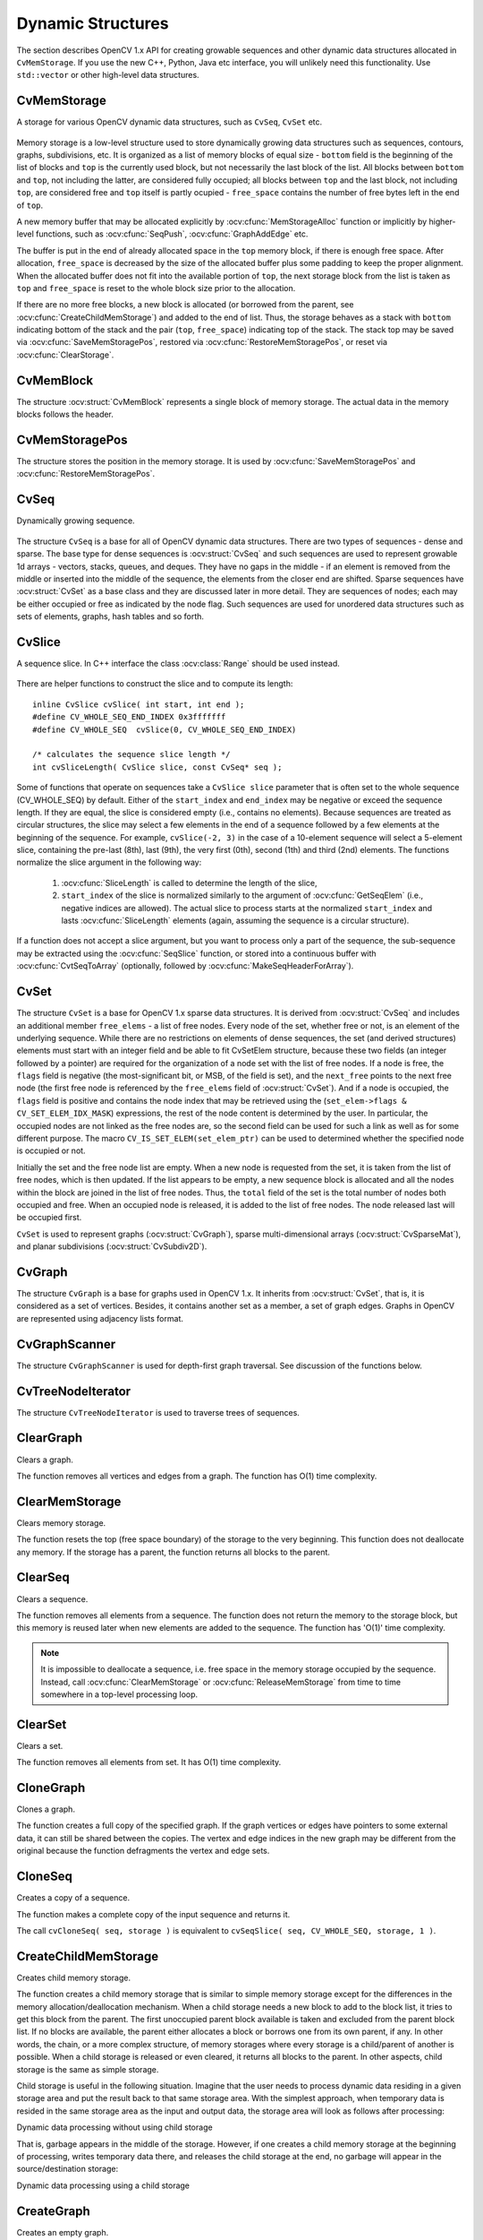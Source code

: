 Dynamic Structures
==================

.. highlight:: c

The section describes OpenCV 1.x API for creating growable sequences and other dynamic data structures allocated in ``CvMemStorage``. If you use the new C++, Python, Java etc interface, you will unlikely need this functionality. Use ``std::vector`` or other high-level data structures.

CvMemStorage
------------

.. ocv:struct:: CvMemStorage

A storage for various OpenCV dynamic data structures, such as ``CvSeq``, ``CvSet`` etc.

    .. ocv:member:: CvMemBlock* bottom
    
        the first memory block in the double-linked list of blocks
    
    .. ocv:member:: CvMemBlock* top
        
        the current partially allocated memory block in the list of blocks
    
    .. ocv:member:: CvMemStorage* parent
    
        the parent storage (if any) from which the new memory blocks are borrowed.
        
    .. ocv:member:: int free_space
    
        number of free bytes in the ``top`` block
        
    .. ocv:member:: int block_size
    
        the total size of the memory blocks

Memory storage is a low-level structure used to store dynamically growing data structures such as sequences, contours, graphs, subdivisions, etc. It is organized as a list of memory blocks of equal size - 
``bottom`` field is the beginning of the list of blocks and ``top`` is the currently used block, but not necessarily the last block of the list. All blocks between ``bottom`` and ``top``, not including the
latter, are considered fully occupied; all blocks between ``top`` and the last block, not including  ``top``, are considered free and ``top`` itself is partly ocupied - ``free_space`` contains the number of free bytes left in the end of ``top``.

A new memory buffer that may be allocated explicitly by :ocv:cfunc:`MemStorageAlloc` function or implicitly by higher-level functions, such as :ocv:cfunc:`SeqPush`,  :ocv:cfunc:`GraphAddEdge` etc. 

The buffer is put in the end of already allocated space in the ``top`` memory block, if there is enough free space. After allocation, ``free_space`` is decreased by the size of the allocated buffer plus some padding to keep the proper alignment. When the allocated buffer does not fit into the available portion of 
``top``, the next storage block from the list is taken as ``top`` and  ``free_space`` is reset to the whole block size prior to the allocation.

If there are no more free blocks, a new block is allocated (or borrowed from the parent, see :ocv:cfunc:`CreateChildMemStorage`) and added to the end of list. Thus, the storage behaves as a stack with ``bottom`` indicating bottom of the stack and the pair (``top``, ``free_space``)
indicating top of the stack. The stack top may be saved via :ocv:cfunc:`SaveMemStoragePos`, restored via 
:ocv:cfunc:`RestoreMemStoragePos`, or reset via :ocv:cfunc:`ClearStorage`.

CvMemBlock
----------

.. ocv:struct:: CvMemBlock

The structure :ocv:struct:`CvMemBlock` represents a single block of memory storage. The actual data in the memory blocks follows the header.

CvMemStoragePos
---------------

.. ocv:struct:: CvMemStoragePos

The structure stores the position in the memory storage. It is used by :ocv:cfunc:`SaveMemStoragePos` and  :ocv:cfunc:`RestoreMemStoragePos`.

CvSeq
-----

.. ocv:struct:: CvSeq

Dynamically growing sequence.

    .. ocv:member:: int flags
    
        sequence flags, including the sequence signature (CV_SEQ_MAGIC_VAL or CV_SET_MAGIC_VAL), type of the elements and some other information about the sequence.
        
    .. ocv:member:: int header_size
    
        size of the sequence header. It should be sizeof(CvSeq) at minimum. See :ocv:cfunc:`CreateSeq`.
        
    .. ocv:member:: CvSeq* h_prev
    .. ocv:member:: CvSeq* h_next
    .. ocv:member:: CvSeq* v_prev
    .. ocv:member:: CvSeq* v_next
    
        pointers to another sequences in a sequence tree. Sequence trees are used to store hierarchical contour structures, retrieved by :ocv:cfunc:`FindContours`

    .. ocv:member:: int total
    
        the number of sequence elements
        
    .. ocv:member:: int elem_size
    
        size of each sequence element in bytes
        
    .. ocv:member:: CvMemStorage* storage
    
        memory storage where the sequence resides. It can be a NULL pointer.
        
    .. ocv:member:: CvSeqBlock* first
    
        pointer to the first data block

The structure ``CvSeq`` is a base for all of OpenCV dynamic data structures.        
There are two types of sequences - dense and sparse. The base type for dense
sequences is  :ocv:struct:`CvSeq` and such sequences are used to represent
growable 1d arrays - vectors, stacks, queues, and deques. They have no gaps
in the middle - if an element is removed from the middle or inserted
into the middle of the sequence, the elements from the closer end are
shifted. Sparse sequences have  :ocv:struct:`CvSet` as a base class and they are
discussed later in more detail. They are sequences of nodes; each may be either occupied or free as indicated by the node flag. Such sequences are used for unordered data structures such as sets of elements, graphs, hash tables and so forth.


CvSlice
-------

.. ocv:struct:: CvSlice

A sequence slice. In C++ interface the class :ocv:class:`Range` should be used instead.

    .. ocv:member: int start_index
    
        inclusive start index of the sequence slice
        
    .. ocv:member: int end_index
    
        exclusive end index of the sequence slice

There are helper functions to construct the slice and to compute its length: ::
    
    inline CvSlice cvSlice( int start, int end );
    #define CV_WHOLE_SEQ_END_INDEX 0x3fffffff
    #define CV_WHOLE_SEQ  cvSlice(0, CV_WHOLE_SEQ_END_INDEX)
    
    /* calculates the sequence slice length */
    int cvSliceLength( CvSlice slice, const CvSeq* seq );

..

Some of functions that operate on sequences take a ``CvSlice slice`` parameter that is often set to the whole sequence (CV_WHOLE_SEQ) by default. Either of the ``start_index`` and  ``end_index`` may be negative or exceed the sequence length. If they are equal, the slice is considered empty (i.e., contains no elements). Because sequences are treated as circular structures, the slice may select a
few elements in the end of a sequence followed by a few elements at the beginning of the sequence. For example,  ``cvSlice(-2, 3)`` in the case of a 10-element sequence will select a 5-element slice, containing the pre-last (8th), last (9th), the very first (0th), second (1th) and third (2nd)
elements. The functions normalize the slice argument in the following way:

  #. :ocv:cfunc:`SliceLength` is called to determine the length of the slice,
  #. ``start_index`` of the slice is normalized similarly to the argument of :ocv:cfunc:`GetSeqElem` (i.e., negative indices are allowed). The actual slice to process starts at the normalized  ``start_index`` and lasts :ocv:cfunc:`SliceLength` elements (again, assuming the sequence is a circular structure).

If a function does not accept a slice argument, but you want to process only a part of the sequence, the sub-sequence may be extracted using the :ocv:cfunc:`SeqSlice` function, or stored into a continuous
buffer with :ocv:cfunc:`CvtSeqToArray` (optionally, followed by :ocv:cfunc:`MakeSeqHeaderForArray`).

CvSet
-----

.. ocv:struct:: CvSet

The structure ``CvSet`` is a base for OpenCV 1.x sparse data structures. It is derived from  :ocv:struct:`CvSeq` and includes an additional member ``free_elems`` - a list of free nodes. Every node of the set, whether free or not, is an element of the underlying sequence. While there are no restrictions on elements of dense sequences, the set (and derived structures) elements must start with an integer field and be able to fit CvSetElem structure, because these two fields (an integer followed by a pointer) are required for the organization of a node set with the list of free nodes. If a node is free, the ``flags``
field is negative (the most-significant bit, or MSB, of the field is set), and the ``next_free`` points to the next free node (the first free node is referenced by the ``free_elems`` field of :ocv:struct:`CvSet`). And if a node is occupied, the ``flags`` field is positive and contains the node index that may be retrieved using the (``set_elem->flags & CV_SET_ELEM_IDX_MASK``) expressions, the rest of the node content is determined by the user. In particular, the occupied nodes are not linked as the free nodes are, so the second field can be used for such a link as well as for some different purpose. The macro ``CV_IS_SET_ELEM(set_elem_ptr)`` can be used to determined whether the specified node is occupied or not.

Initially the set and the free node list are empty. When a new node is requested from the set, it is taken from the list of free nodes, which is then updated. If the list appears to be empty, a new sequence block is allocated and all the nodes within the block are joined in the list of free nodes. Thus, the ``total``
field of the set is the total number of nodes both occupied and free. When an occupied node is released, it is added to the list of free nodes. The node released last will be occupied first.

``CvSet`` is used to represent graphs (:ocv:struct:`CvGraph`), sparse multi-dimensional arrays (:ocv:struct:`CvSparseMat`), and planar subdivisions (:ocv:struct:`CvSubdiv2D`).


CvGraph
-------
.. ocv:struct:: CvGraph

The structure ``CvGraph`` is a base for graphs used in OpenCV 1.x. It inherits from 
:ocv:struct:`CvSet`, that is, it is considered as a set of vertices. Besides, it contains another set as a member, a set of graph edges. Graphs in OpenCV are represented using adjacency lists format.


CvGraphScanner
--------------

.. ocv:struct:: CvGraphScanner

The structure ``CvGraphScanner`` is used for depth-first graph traversal. See discussion of the functions below.


CvTreeNodeIterator
------------------

.. ocv:struct:: CvTreeNodeIterator

The structure ``CvTreeNodeIterator`` is used to traverse trees of sequences.

ClearGraph
----------
Clears a graph.

.. ocv:cfunction:: void cvClearGraph( CvGraph* graph )

    :param graph: Graph

The function removes all vertices and edges from a graph. The function has O(1) time complexity.

ClearMemStorage
---------------
Clears memory storage.

.. ocv:cfunction:: void cvClearMemStorage( CvMemStorage* storage )

    :param storage: Memory storage

The function resets the top (free space boundary) of the storage to the very beginning. This function does not deallocate any memory. If the storage has a parent, the function returns
all blocks to the parent.

ClearSeq
--------
Clears a sequence.

.. ocv:cfunction:: void cvClearSeq( CvSeq* seq )

    :param seq: Sequence

The function removes all elements from a sequence. The function does not return the memory to the storage block, but this memory is reused later when new elements are added to the sequence. The function has
'O(1)' time complexity.

.. note:: It is impossible to deallocate a sequence, i.e. free space in the memory storage occupied by the sequence. Instead, call :ocv:cfunc:`ClearMemStorage` or :ocv:cfunc:`ReleaseMemStorage` from time to time somewhere in a top-level processing loop.

ClearSet
--------
Clears a set.

.. ocv:cfunction:: void cvClearSet( CvSet* setHeader )

    :param setHeader: Cleared set

The function removes all elements from set. It has O(1) time complexity.

CloneGraph
----------
Clones a graph.

.. ocv:cfunction:: CvGraph* cvCloneGraph(  const CvGraph* graph, CvMemStorage* storage )

    :param graph: The graph to copy

    :param storage: Container for the copy

The function creates a full copy of the specified graph. If the
graph vertices or edges have pointers to some external data, it can still be
shared between the copies. The vertex and edge indices in the new graph
may be different from the original because the function defragments
the vertex and edge sets.

CloneSeq
--------
Creates a copy of a sequence.

.. ocv:cfunction:: CvSeq* cvCloneSeq(  const CvSeq* seq, CvMemStorage* storage=NULL )
.. ocv:pyoldfunction:: cv.CloneSeq(seq, storage)-> None

    :param seq: Sequence

    :param storage: The destination storage block to hold the new sequence header and the copied data, if any. If it is NULL, the function uses the storage block containing the input sequence.

The function makes a complete copy of the input sequence and returns it.

The call ``cvCloneSeq( seq, storage )`` is equivalent to ``cvSeqSlice( seq, CV_WHOLE_SEQ, storage, 1 )``.


CreateChildMemStorage
---------------------
Creates child memory storage.

.. ocv:cfunction:: CvMemStorage* cvCreateChildMemStorage(CvMemStorage* parent)

    :param parent: Parent memory storage

The function creates a child memory
storage that is similar to simple memory storage except for the
differences in the memory allocation/deallocation mechanism. When a
child storage needs a new block to add to the block list, it tries
to get this block from the parent. The first unoccupied parent block
available is taken and excluded from the parent block list. If no blocks
are available, the parent either allocates a block or borrows one from
its own parent, if any. In other words, the chain, or a more complex
structure, of memory storages where every storage is a child/parent of
another is possible. When a child storage is released or even cleared,
it returns all blocks to the parent. In other aspects, child storage
is the same as simple storage.

Child storage is useful in the following situation. Imagine
that the user needs to process dynamic data residing in a given storage area and
put the result back to that same storage area. With the simplest approach,
when temporary data is resided in the same storage area as the input and
output data, the storage area will look as follows after processing:

Dynamic data processing without using child storage

.. image:: pics/memstorage1.png

That is, garbage appears in the middle of the storage. However, if
one creates a child memory storage at the beginning of processing,
writes temporary data there, and releases the child storage at the end,
no garbage will appear in the source/destination storage:

Dynamic data processing using a child storage

.. image:: pics/memstorage2.png

CreateGraph
-----------
Creates an empty graph.

.. ocv:cfunction:: CvGraph* cvCreateGraph(  int graph_flags, int header_size, int vtx_size, int edge_size, CvMemStorage* storage )


    :param graph_flags: Type of the created graph. Usually, it is either  ``CV_SEQ_KIND_GRAPH``  for generic unoriented graphs and ``CV_SEQ_KIND_GRAPH | CV_GRAPH_FLAG_ORIENTED``  for generic oriented graphs.

    :param header_size: Graph header size; may not be less than  ``sizeof(CvGraph)``

    :param vtx_size: Graph vertex size; the custom vertex structure must start with  :ocv:struct:`CvGraphVtx`  (use  ``CV_GRAPH_VERTEX_FIELDS()`` )

    :param edge_size: Graph edge size; the custom edge structure must start with  :ocv:struct:`CvGraphEdge`  (use  ``CV_GRAPH_EDGE_FIELDS()`` )

    :param storage: The graph container

The function creates an empty graph and returns a pointer to it.

CreateGraphScanner
------------------
Creates structure for depth-first graph traversal.

.. ocv:cfunction:: CvGraphScanner*  cvCreateGraphScanner(  CvGraph* graph, CvGraphVtx* vtx=NULL, int mask=CV_GRAPH_ALL_ITEMS )
    

    :param graph: Graph

    :param vtx: Initial vertex to start from. If NULL, the traversal starts from the first vertex (a vertex with the minimal index in the sequence of vertices).

    :param mask: Event mask indicating which events are of interest to the user (where  :ocv:cfunc:`NextGraphItem`  function returns control to the user) It can be  ``CV_GRAPH_ALL_ITEMS``  (all events are of interest) or a combination of the following flags:

            * **CV_GRAPH_VERTEX** stop at the graph vertices visited for the first time 
            
            * **CV_GRAPH_TREE_EDGE** stop at tree edges ( ``tree edge``  is the edge connecting the last visited vertex and the vertex to be visited next) 
            
            * **CV_GRAPH_BACK_EDGE** stop at back edges ( ``back edge``  is an edge connecting the last visited vertex with some of its ancestors in the search tree) 
            
            * **CV_GRAPH_FORWARD_EDGE** stop at forward edges ( ``forward edge``  is an edge conecting the last visited vertex with some of its descendants in the search tree. The forward edges are only possible during oriented graph traversal) 
            
            * **CV_GRAPH_CROSS_EDGE** stop at cross edges ( ``cross edge``  is an edge connecting different search trees or branches of the same tree. The  ``cross edges``  are only possible during oriented graph traversal) 
            
            * **CV_GRAPH_ANY_EDGE** stop at any edge ( ``tree, back, forward`` , and  ``cross edges`` ) 
            
            * **CV_GRAPH_NEW_TREE** stop in the beginning of every new search tree. When the traversal procedure visits all vertices and edges reachable from the initial vertex (the visited vertices together with tree edges make up a tree), it searches for some unvisited vertex in the graph and resumes the traversal process from that vertex. Before starting a new tree (including the very first tree when  ``cvNextGraphItem``  is called for the first time) it generates a  ``CV_GRAPH_NEW_TREE``  event. For unoriented graphs, each search tree corresponds to a connected component of the graph. 
            
            * **CV_GRAPH_BACKTRACKING** stop at every already visited vertex during backtracking - returning to already visited vertexes of the traversal tree.

The function creates a structure for depth-first graph traversal/search. The initialized structure is used in the 
:ocv:cfunc:`NextGraphItem`
function - the incremental traversal procedure.

CreateMemStorage
----------------
Creates memory storage.

.. ocv:cfunction:: CvMemStorage* cvCreateMemStorage( int blockSize=0 )
.. ocv:pyoldfunction:: cv.CreateMemStorage(blockSize=0) -> memstorage
    

    :param blockSize: Size of the storage blocks in bytes. If it is 0, the block size is set to a default value - currently it is  about 64K.

The function creates an empty memory storage. See 
:ocv:struct:`CvMemStorage`
description.

CreateSeq
---------
Creates a sequence.

.. ocv:cfunction:: CvSeq* cvCreateSeq(  int seqFlags, int headerSize, int elemSize, CvMemStorage* storage)
    

    :param seqFlags: Flags of the created sequence. If the sequence is not passed to any function working with a specific type of sequences, the sequence value may be set to 0, otherwise the appropriate type must be selected from the list of predefined sequence types.

    :param headerSize: Size of the sequence header; must be greater than or equal to  ``sizeof(CvSeq)`` . If a specific type or its extension is indicated, this type must fit the base type header.

    :param elemSize: Size of the sequence elements in bytes. The size must be consistent with the sequence type. For example, for a sequence of points to be created, the element type    ``CV_SEQ_ELTYPE_POINT``  should be specified and the parameter  ``elemSize``  must be equal to  ``sizeof(CvPoint)`` .

    :param storage: Sequence location

The function creates a sequence and returns
the pointer to it. The function allocates the sequence header in
the storage block as one continuous chunk and sets the structure
fields 
``flags``
, 
``elemSize``
, 
``headerSize``
, and
``storage``
to passed values, sets 
``delta_elems``
to the
default value (that may be reassigned using the 
:ocv:cfunc:`SetSeqBlockSize`
function), and clears other header fields, including the space following
the first 
``sizeof(CvSeq)``
bytes.

CreateSet
---------
Creates an empty set.

.. ocv:cfunction:: CvSet* cvCreateSet(  int set_flags, int header_size, int elem_size, CvMemStorage* storage )

    :param set_flags: Type of the created set

    :param header_size: Set header size; may not be less than  ``sizeof(CvSet)``

    :param elem_size: Set element size; may not be less than  :ocv:struct:`CvSetElem`

    :param storage: Container for the set

The function creates an empty set with a specified header size and element size, and returns the pointer to the set. This function is just a thin layer on top of 
:ocv:cfunc:`CreateSeq`.

CvtSeqToArray
-------------
Copies a sequence to one continuous block of memory.

.. ocv:cfunction:: void* cvCvtSeqToArray(  const CvSeq* seq, void* elements, CvSlice slice=CV_WHOLE_SEQ )

    :param seq: Sequence

    :param elements: Pointer to the destination array that must be large enough. It should be a pointer to data, not a matrix header.

    :param slice: The sequence portion to copy to the array

The function copies the entire sequence or subsequence to the specified buffer and returns the pointer to the buffer.

EndWriteSeq
-----------
Finishes the process of writing a sequence.

.. ocv:cfunction:: CvSeq* cvEndWriteSeq( CvSeqWriter* writer )

    :param writer: Writer state

The function finishes the writing process and
returns the pointer to the written sequence. The function also truncates
the last incomplete sequence block to return the remaining part of the
block to memory storage. After that, the sequence can be read and
modified safely. See 
:ocv:cfunc:`StartWriteSeq`
and 
:ocv:cfunc:`StartAppendToSeq`

FindGraphEdge
-------------
Finds an edge in a graph.

.. ocv:cfunction:: CvGraphEdge* cvFindGraphEdge( const CvGraph* graph, int start_idx, int end_idx )

::

    #define cvGraphFindEdge cvFindGraphEdge

..

    :param graph: Graph

    :param start_idx: Index of the starting vertex of the edge

    :param end_idx: Index of the ending vertex of the edge. For an unoriented graph, the order of the vertex parameters does not matter.

The function finds the graph edge connecting two specified vertices and returns a pointer to it or NULL if the edge does not exist.

FindGraphEdgeByPtr
------------------
Finds an edge in a graph by using its pointer.

.. ocv:cfunction:: CvGraphEdge* cvFindGraphEdgeByPtr(  const CvGraph* graph, const CvGraphVtx* startVtx, const CvGraphVtx* endVtx )

::

    #define cvGraphFindEdgeByPtr cvFindGraphEdgeByPtr

..

    :param graph: Graph

    :param startVtx: Pointer to the starting vertex of the edge

    :param endVtx: Pointer to the ending vertex of the edge. For an unoriented graph, the order of the vertex parameters does not matter.

The function finds the graph edge connecting two specified vertices and returns pointer to it or NULL if the edge does not exists.

FlushSeqWriter
--------------
Updates sequence headers from the writer.

.. ocv:cfunction:: void cvFlushSeqWriter( CvSeqWriter* writer )

    :param writer: Writer state

The function is intended to enable the user to
read sequence elements, whenever required, during the writing process,
e.g., in order to check specific conditions. The function updates the
sequence headers to make reading from the sequence possible. The writer
is not closed, however, so that the writing process can be continued at
any time. If an algorithm requires frequent flushes, consider using
:ocv:cfunc:`SeqPush`
instead.

GetGraphVtx
-----------
Finds a graph vertex by using its index.

.. ocv:cfunction:: CvGraphVtx* cvGetGraphVtx(  CvGraph* graph, int vtx_idx )

    :param graph: Graph

    :param vtx_idx: Index of the vertex

The function finds the graph vertex by using its index and returns the pointer to it or NULL if the vertex does not belong to the graph.

GetSeqElem
----------
Returns a pointer to a sequence element according to its index.

.. ocv:cfunction:: char* cvGetSeqElem( const CvSeq* seq, int index )

::

    #define CV_GET_SEQ_ELEM( TYPE, seq, index )  (TYPE*)cvGetSeqElem( (CvSeq*)(seq), (index) )

..

    :param seq: Sequence

    :param index: Index of element

The function finds the element with the given
index in the sequence and returns the pointer to it. If the element
is not found, the function returns 0. The function supports negative
indices, where -1 stands for the last sequence element, -2 stands for
the one before last, etc. If the sequence is most likely to consist of
a single sequence block or the desired element is likely to be located
in the first block, then the macro
``CV_GET_SEQ_ELEM( elemType, seq, index )``
should be used, where the parameter 
``elemType``
is the
type of sequence elements ( 
:ocv:struct:`CvPoint`
for example), the parameter
``seq``
is a sequence, and the parameter 
``index``
is the index
of the desired element. The macro checks first whether the desired element
belongs to the first block of the sequence and returns it if it does;
otherwise the macro calls the main function 
``GetSeqElem``
. Negative
indices always cause the 
:ocv:cfunc:`GetSeqElem`
call. The function has O(1)
time complexity assuming that the number of blocks is much smaller than the
number of elements.

GetSeqReaderPos
---------------
Returns the current reader position.

.. ocv:cfunction:: int cvGetSeqReaderPos( CvSeqReader* reader )

    :param reader: Reader state

The function returns the current reader position (within 0 ... 
``reader->seq->total``
- 1).

GetSetElem
----------
Finds a set element by its index.

.. ocv:cfunction:: CvSetElem* cvGetSetElem(  const CvSet* setHeader, int index )

    :param setHeader: Set

    :param index: Index of the set element within a sequence

The function finds a set element by its index. The function returns the pointer to it or 0 if the index is invalid or the corresponding node is free. The function supports negative indices as it uses 
:ocv:cfunc:`GetSeqElem`
to locate the node.

GraphAddEdge
------------
Adds an edge to a graph.

.. ocv:cfunction:: int cvGraphAddEdge(  CvGraph* graph, int start_idx, int end_idx, const CvGraphEdge* edge=NULL, CvGraphEdge** inserted_edge=NULL )

    :param graph: Graph

    :param start_idx: Index of the starting vertex of the edge

    :param end_idx: Index of the ending vertex of the edge. For an unoriented graph, the order of the vertex parameters does not matter.

    :param edge: Optional input parameter, initialization data for the edge

    :param inserted_edge: Optional output parameter to contain the address of the inserted edge

The function connects two specified vertices. The function returns 1 if the edge has been added successfully, 0 if the edge connecting the two vertices exists already and -1 if either of the vertices was not found, the starting and the ending vertex are the same, or there is some other critical situation. In the latter case (i.e., when the result is negative), the function also reports an error by default.

GraphAddEdgeByPtr
-----------------
Adds an edge to a graph by using its pointer.

.. ocv:cfunction:: int cvGraphAddEdgeByPtr(  CvGraph* graph, CvGraphVtx* start_vtx, CvGraphVtx* end_vtx, const CvGraphEdge* edge=NULL, CvGraphEdge** inserted_edge=NULL )

    :param graph: Graph

    :param start_vtx: Pointer to the starting vertex of the edge

    :param end_vtx: Pointer to the ending vertex of the edge. For an unoriented graph, the order of the vertex parameters does not matter.

    :param edge: Optional input parameter, initialization data for the edge

    :param inserted_edge: Optional output parameter to contain the address of the inserted edge within the edge set

The function connects two specified vertices. The
function returns 1 if the edge has been added successfully, 0 if the
edge connecting the two vertices exists already, and -1 if either of the
vertices was not found, the starting and the ending vertex are the same
or there is some other critical situation. In the latter case (i.e., when
the result is negative), the function also reports an error by default.

GraphAddVtx
-----------
Adds a vertex to a graph.

.. ocv:cfunction:: int cvGraphAddVtx(  CvGraph* graph, const CvGraphVtx* vtx=NULL, CvGraphVtx** inserted_vtx=NULL )

    :param graph: Graph

    :param vtx: Optional input argument used to initialize the added vertex (only user-defined fields beyond  ``sizeof(CvGraphVtx)``  are copied)

    :param inserted_vertex: Optional output argument. If not  ``NULL`` , the address of the new vertex is written here.

The function adds a vertex to the graph and returns the vertex index.

GraphEdgeIdx
------------
Returns the index of a graph edge.

.. ocv:cfunction:: int cvGraphEdgeIdx(  CvGraph* graph, CvGraphEdge* edge )

    :param graph: Graph

    :param edge: Pointer to the graph edge

The function returns the index of a graph edge.

GraphRemoveEdge
---------------
Removes an edge from a graph.

.. ocv:cfunction:: void cvGraphRemoveEdge(  CvGraph* graph, int start_idx, int end_idx )

    :param graph: Graph

    :param start_idx: Index of the starting vertex of the edge

    :param end_idx: Index of the ending vertex of the edge. For an unoriented graph, the order of the vertex parameters does not matter.

The function removes the edge connecting two specified vertices. If the vertices are not connected [in that order], the function does nothing.

GraphRemoveEdgeByPtr
--------------------
Removes an edge from a graph by using its pointer.

.. ocv:cfunction:: void cvGraphRemoveEdgeByPtr(  CvGraph* graph, CvGraphVtx* start_vtx, CvGraphVtx* end_vtx )

    :param graph: Graph

    :param start_vtx: Pointer to the starting vertex of the edge

    :param end_vtx: Pointer to the ending vertex of the edge. For an unoriented graph, the order of the vertex parameters does not matter.

The function removes the edge connecting two specified vertices. If the vertices are not connected [in that order], the function does nothing.

GraphRemoveVtx
--------------
Removes a vertex from a graph.

.. ocv:cfunction:: int cvGraphRemoveVtx(  CvGraph* graph, int index )

    :param graph: Graph

    :param vtx_idx: Index of the removed vertex

The function removes a vertex from a graph
together with all the edges incident to it. The function reports an error
if the input vertex does not belong to the graph. The return value is the
number of edges deleted, or -1 if the vertex does not belong to the graph.

GraphRemoveVtxByPtr
-------------------
Removes a vertex from a graph by using its pointer.

.. ocv:cfunction:: int cvGraphRemoveVtxByPtr(  CvGraph* graph, CvGraphVtx* vtx )

    :param graph: Graph

    :param vtx: Pointer to the removed vertex

The function removes a vertex from the graph by using its pointer together with all the edges incident to it. The function reports an error if the vertex does not belong to the graph. The return value is the number of edges deleted, or -1 if the vertex does not belong to the graph.

GraphVtxDegree
--------------
Counts the number of edges indicent to the vertex.

.. ocv:cfunction:: int cvGraphVtxDegree( const CvGraph* graph, int vtxIdx )

    :param graph: Graph

    :param vtxIdx: Index of the graph vertex

The function returns the number of edges incident to the specified vertex, both incoming and outgoing. To count the edges, the following code is used:

::

    CvGraphEdge* edge = vertex->first; int count = 0;
    while( edge )
    {
        edge = CV_NEXT_GRAPH_EDGE( edge, vertex );
        count++;
    }

..

The macro 
``CV_NEXT_GRAPH_EDGE( edge, vertex )``
returns the edge incident to 
``vertex``
that follows after 
``edge``
.

GraphVtxDegreeByPtr
-------------------
Finds an edge in a graph.

.. ocv:cfunction:: int cvGraphVtxDegreeByPtr(  const CvGraph* graph, const CvGraphVtx* vtx )

    :param graph: Graph

    :param vtx: Pointer to the graph vertex

The function returns the number of edges incident to the specified vertex, both incoming and outcoming.

GraphVtxIdx
-----------
Returns the index of a graph vertex.

.. ocv:cfunction:: int cvGraphVtxIdx(  CvGraph* graph, CvGraphVtx* vtx )

    :param graph: Graph

    :param vtx: Pointer to the graph vertex

The function returns the index of a graph vertex.

InitTreeNodeIterator
--------------------
Initializes the tree node iterator.

.. ocv:cfunction:: void cvInitTreeNodeIterator(  CvTreeNodeIterator* tree_iterator, const void* first, int max_level )

    :param tree_iterator: Tree iterator initialized by the function

    :param first: The initial node to start traversing from

    :param max_level: The maximal level of the tree ( ``first``  node assumed to be at the first level) to traverse up to. For example, 1 means that only nodes at the same level as  ``first``  should be visited, 2 means that the nodes on the same level as  ``first``  and their direct children should be visited, and so forth.

The function initializes the tree iterator. The tree is traversed in depth-first order.

InsertNodeIntoTree
------------------
Adds a new node to a tree.

.. ocv:cfunction:: void cvInsertNodeIntoTree(  void* node, void* parent, void* frame )

    :param node: The inserted node

    :param parent: The parent node that is already in the tree

    :param frame: The top level node. If  ``parent``  and  ``frame``  are the same, the  ``v_prev``  field of  ``node``  is set to NULL rather than  ``parent`` .

The function adds another node into tree. The function does not allocate any memory, it can only modify links of the tree nodes.

MakeSeqHeaderForArray
---------------------
Constructs a sequence header for an array.

.. ocv:cfunction:: CvSeq* cvMakeSeqHeaderForArray(  int seq_type, int header_size, int elem_size, void* elements, int total, CvSeq* seq, CvSeqBlock* block )

    :param seq_type: Type of the created sequence

    :param header_size: Size of the header of the sequence. Parameter sequence must point to the structure of that size or greater

    :param elem_size: Size of the sequence elements

    :param elements: Elements that will form a sequence

    :param total: Total number of elements in the sequence. The number of array elements must be equal to the value of this parameter.

    :param seq: Pointer to the local variable that is used as the sequence header

    :param block: Pointer to the local variable that is the header of the single sequence block

The function initializes a sequence
header for an array. The sequence header as well as the sequence block are
allocated by the user (for example, on stack). No data is copied by the
function. The resultant sequence will consists of a single block and
have NULL storage pointer; thus, it is possible to read its elements,
but the attempts to add elements to the sequence will raise an error in
most cases.

MemStorageAlloc
---------------
Allocates a memory buffer in a storage block.

.. ocv:cfunction:: void* cvMemStorageAlloc(  CvMemStorage* storage, size_t size )

    :param storage: Memory storage

    :param size: Buffer size

The function allocates a memory buffer in
a storage block. The buffer size must not exceed the storage block size,
otherwise a runtime error is raised. The buffer address is aligned by
``CV_STRUCT_ALIGN=sizeof(double)``
(for the moment) bytes.

MemStorageAllocString
---------------------
Allocates a text string in a storage block.

.. ocv:cfunction:: CvString cvMemStorageAllocString(CvMemStorage* storage, const char* ptr, int len=-1)

::

    typedef struct CvString
    {
        int len;
        char* ptr;
    }
    CvString;

..

    :param storage: Memory storage

    :param ptr: The string

    :param len: Length of the string (not counting the ending  ``NUL`` ) . If the parameter is negative, the function computes the length.

The function creates copy of the string
in memory storage. It returns the structure that contains user-passed
or computed length of the string and pointer to the copied string.

NextGraphItem
-------------
Executes one or more steps of the graph traversal procedure.

.. ocv:cfunction:: int cvNextGraphItem( CvGraphScanner* scanner )

    :param scanner: Graph traversal state. It is updated by this function.

The function traverses through the graph
until an event of interest to the user (that is, an event, specified
in the 
``mask``
in the 
:ocv:cfunc:`CreateGraphScanner`
call) is met or the
traversal is completed. In the first case, it returns one of the events
listed in the description of the 
``mask``
parameter above and with
the next call it resumes the traversal. In the latter case, it returns
``CV_GRAPH_OVER``
(-1). When the event is 
``CV_GRAPH_VERTEX``
,
``CV_GRAPH_BACKTRACKING``
, or 
``CV_GRAPH_NEW_TREE``
,
the currently observed vertex is stored in 
``scanner-:math:`>`vtx``
. And if the
event is edge-related, the edge itself is stored at 
``scanner-:math:`>`edge``
,
the previously visited vertex - at 
``scanner-:math:`>`vtx``
and the other ending
vertex of the edge - at 
``scanner-:math:`>`dst``
.

NextTreeNode
------------
Returns the currently observed node and moves the iterator toward the next node.

.. ocv:cfunction:: void* cvNextTreeNode( CvTreeNodeIterator* tree_iterator )

    :param tree_iterator: Tree iterator initialized by the function

The function returns the currently observed node and then updates the
iterator - moving it toward the next node. In other words, the function
behavior is similar to the 
``*p++``
expression on a typical C
pointer or C++ collection iterator. The function returns NULL if there
are no more nodes.

PrevTreeNode
------------
Returns the currently observed node and moves the iterator toward the previous node.

.. ocv:cfunction:: void* cvPrevTreeNode( CvTreeNodeIterator* tree_iterator )

    :param tree_iterator: Tree iterator initialized by the function

The function returns the currently observed node and then updates
the iterator - moving it toward the previous node. In other words,
the function behavior is similar to the 
``*p--``
expression on a
typical C pointer or C++ collection iterator. The function returns NULL
if there are no more nodes.

ReleaseGraphScanner
-------------------
Completes the graph traversal procedure.

.. ocv:cfunction:: void cvReleaseGraphScanner( CvGraphScanner** scanner )

    :param scanner: Double pointer to graph traverser

The function completes the graph traversal procedure and releases the traverser state.

ReleaseMemStorage
-----------------
Releases memory storage.

.. ocv:cfunction:: void cvReleaseMemStorage( CvMemStorage** storage )

    :param storage: Pointer to the released storage

The function deallocates all storage memory
blocks or returns them to the parent, if any. Then it deallocates the
storage header and clears the pointer to the storage. All child storage 
associated with a given parent storage block must be released before the 
parent storage block is released.

RestoreMemStoragePos
--------------------
Restores memory storage position.

.. ocv:cfunction:: void cvRestoreMemStoragePos( CvMemStorage* storage, CvMemStoragePos* pos)

    :param storage: Memory storage

    :param pos: New storage top position

The function restores the position of the storage top from the parameter 
``pos``
. This function and the function 
``cvClearMemStorage``
are the only methods to release memory occupied in memory blocks. Note again that there is no way to free memory in the middle of an occupied portion of a storage block.

SaveMemStoragePos
-----------------
Saves memory storage position.

.. ocv:cfunction:: void cvSaveMemStoragePos( const CvMemStorage* storage, CvMemStoragePos* pos)

    :param storage: Memory storage

    :param pos: The output position of the storage top

The function saves the current position
of the storage top to the parameter 
``pos``
. The function
``cvRestoreMemStoragePos``
can further retrieve this position.

SeqElemIdx
----------
Returns the index of a specific sequence element.

.. ocv:cfunction:: int cvSeqElemIdx(  const CvSeq* seq, const void* element, CvSeqBlock** block=NULL )

    :param seq: Sequence

    :param element: Pointer to the element within the sequence

    :param block: Optional argument. If the pointer is not  ``NULL`` , the address of the sequence block that contains the element is stored in this location.

The function returns the index of a sequence element or a negative number if the element is not found.

SeqInsert
---------
Inserts an element in the middle of a sequence.

.. ocv:cfunction:: char* cvSeqInsert(  CvSeq* seq, int beforeIndex, void* element=NULL )

    :param seq: Sequence

    :param beforeIndex: Index before which the element is inserted. Inserting before 0 (the minimal allowed value of the parameter) is equal to  :ocv:cfunc:`SeqPushFront`  and inserting before  ``seq->total``  (the maximal allowed value of the parameter) is equal to  :ocv:cfunc:`SeqPush` .

    :param element: Inserted element

The function shifts the sequence elements from the inserted position to the nearest end of the sequence and copies the 
``element``
content there if the pointer is not NULL. The function returns a pointer to the inserted element.

SeqInsertSlice
--------------
Inserts an array in the middle of a sequence.

.. ocv:cfunction:: void cvSeqInsertSlice(  CvSeq* seq, int beforeIndex, const CvArr* fromArr )

    :param seq: Sequence 
    
    :param beforeIndex: Index before which the array is inserted
    
    :param fromArr: The array to take elements from

The function inserts all 
``fromArr``
array elements at the specified position of the sequence. The array
``fromArr``
can be a matrix or another sequence.

SeqInvert
---------
Reverses the order of sequence elements.

.. ocv:cfunction:: void cvSeqInvert( CvSeq* seq )
    
    :param seq: Sequence 
    
The function reverses the sequence in-place - the first element becomes the last one, the last element becomes the first one and so forth.

SeqPop
------
Removes an element from the end of a sequence.

.. ocv:cfunction:: void cvSeqPop(  CvSeq* seq, void* element=NULL )
    
    :param seq: Sequence 
    
    :param element: Optional parameter . If the pointer is not zero, the function copies the removed element to this location. 
    
The function removes an element from a sequence. The function reports an error if the sequence is already empty. The function has O(1) complexity.

SeqPopFront
-----------
Removes an element from the beginning of a sequence.

.. ocv:cfunction:: void cvSeqPopFront(   CvSeq* seq, void* element=NULL )

    :param seq: Sequence

    :param element: Optional parameter. If the pointer is not zero, the function copies the removed element to this location.

The function removes an element from the beginning of a sequence. The function reports an error if the sequence is already empty. The function has O(1) complexity.

SeqPopMulti
-----------
Removes several elements from either end of a sequence.

.. ocv:cfunction:: void cvSeqPopMulti(  CvSeq* seq, void* elements, int count, int in_front=0 )

    :param seq: Sequence

    :param elements: Removed elements

    :param count: Number of elements to pop

    :param in_front: The flags specifying which end of the modified sequence. 
         
            * **CV_BACK** the elements are added to the end of the sequence 
            
            * **CV_FRONT** the elements are added to the beginning of the sequence

The function removes several elements from either end of the sequence. If the number of the elements to be removed exceeds the total number of elements in the sequence, the function removes as many elements as possible.

SeqPush
-------
Adds an element to the end of a sequence.

.. ocv:cfunction:: char* cvSeqPush(  CvSeq* seq, void* element=NULL )

    :param seq: Sequence

    :param element: Added element

The function adds an element to the end of a sequence and returns a pointer to the allocated element. If the input 
``element``
is NULL, the function simply allocates a space for one more element.

The following code demonstrates how to create a new sequence using this function:

::

    CvMemStorage* storage = cvCreateMemStorage(0);
    CvSeq* seq = cvCreateSeq( CV_32SC1, /* sequence of integer elements */
                              sizeof(CvSeq), /* header size - no extra fields */
                              sizeof(int), /* element size */
                              storage /* the container storage */ );
    int i;
    for( i = 0; i < 100; i++ )
    {
        int* added = (int*)cvSeqPush( seq, &i );
        printf( "
    }
    
    ...
    /* release memory storage in the end */
    cvReleaseMemStorage( &storage );

..

The function has O(1) complexity, but there is a faster method for writing large sequences (see 
:ocv:cfunc:`StartWriteSeq`
and related functions).

SeqPushFront
------------
Adds an element to the beginning of a sequence.

.. ocv:cfunction:: char* cvSeqPushFront( CvSeq* seq, void* element=NULL )

    :param seq: Sequence

    :param element: Added element

The function is similar to 
:ocv:cfunc:`SeqPush`
but it adds the new element to the beginning of the sequence. The function has O(1) complexity.

SeqPushMulti
------------
Pushes several elements to either end of a sequence.

.. ocv:cfunction:: void cvSeqPushMulti(  CvSeq* seq, void* elements, int count, int in_front=0 )

    :param seq: Sequence

    :param elements: Added elements

    :param count: Number of elements to push

    :param in_front: The flags specifying which end of the modified sequence. 
         
            * **CV_BACK** the elements are added to the end of the sequence 
            
            * **CV_FRONT** the elements are added to the beginning of the sequence

The function adds several elements to either
end of a sequence. The elements are added to the sequence in the same
order as they are arranged in the input array but they can fall into
different sequence blocks.

SeqRemove
---------
Removes an element from the middle of a sequence.

.. ocv:cfunction:: void cvSeqRemove(  CvSeq* seq, int index )

    :param seq: Sequence

    :param index: Index of removed element

The function removes elements with the given
index. If the index is out of range the function reports an error. An
attempt to remove an element from an empty sequence is a special
case of this situation. The function removes an element by shifting
the sequence elements between the nearest end of the sequence and the
``index``
-th position, not counting the latter.

SeqRemoveSlice
--------------
Removes a sequence slice.

.. ocv:cfunction:: void cvSeqRemoveSlice( CvSeq* seq, CvSlice slice )

    :param seq: Sequence

    :param slice: The part of the sequence to remove

The function removes a slice from the sequence.

SeqSearch
---------
Searches for an element in a sequence.

.. ocv:cfunction:: char* cvSeqSearch( CvSeq* seq, const void* elem, CvCmpFunc func,                    int is_sorted, int* elem_idx, void* userdata=NULL )

    :param seq: The sequence

    :param elem: The element to look for

    :param func: The comparison function that returns negative, zero or positive value depending on the relationships among the elements (see also  :ocv:cfunc:`SeqSort` )

    :param is_sorted: Whether the sequence is sorted or not

    :param elem_idx: Output parameter; index of the found element

    :param userdata: The user parameter passed to the compasion function; helps to avoid global variables in some cases

::

    /* a < b ? -1 : a > b ? 1 : 0 */
    typedef int (CV_CDECL* CvCmpFunc)(const void* a, const void* b, void* userdata);

..

The function searches for the element in the sequence. If
the sequence is sorted, a binary O(log(N)) search is used; otherwise, a
simple linear search is used. If the element is not found, the function
returns a NULL pointer and the index is set to the number of sequence
elements if a linear search is used, or to the smallest index
``i, seq(i)>elem``
.

SeqSlice
--------
Makes a separate header for a sequence slice.

.. ocv:cfunction:: CvSeq* cvSeqSlice(  const CvSeq* seq, CvSlice slice, CvMemStorage* storage=NULL, int copy_data=0 )

    :param seq: Sequence

    :param slice: The part of the sequence to be extracted

    :param storage: The destination storage block to hold the new sequence header and the copied data, if any. If it is NULL, the function uses the storage block containing the input sequence.

    :param copy_data: The flag that indicates whether to copy the elements of the extracted slice ( ``copy_data!=0`` ) or not ( ``copy_data=0`` )

The function creates a sequence that represents the specified slice of the input sequence. The new sequence either shares the elements with the original sequence or has its own copy of the elements. So if one needs to process a part of sequence but the processing function does not have a slice parameter, the required sub-sequence may be extracted using this function.

SeqSort
-------
Sorts sequence element using the specified comparison function.

.. ocv:cfunction:: void cvSeqSort( CvSeq* seq, CvCmpFunc func, void* userdata=NULL )

::

    /* a < b ? -1 : a > b ? 1 : 0 */
    typedef int (CV_CDECL* CvCmpFunc)(const void* a, const void* b, void* userdata);

..

    :param seq: The sequence to sort

    :param func: The comparison function that returns a negative, zero, or positive value depending on the relationships among the elements (see the above declaration and the example below) - a similar function is used by  ``qsort``  from C runline except that in the latter,  ``userdata``  is not used

    :param userdata: The user parameter passed to the compasion function; helps to avoid global variables in some cases

The function sorts the sequence in-place using the specified criteria. Below is an example of using this function:

::

    /* Sort 2d points in top-to-bottom left-to-right order */
    static int cmp_func( const void* _a, const void* _b, void* userdata )
    {
        CvPoint* a = (CvPoint*)_a;
        CvPoint* b = (CvPoint*)_b;
        int y_diff = a->y - b->y;
        int x_diff = a->x - b->x;
        return y_diff ? y_diff : x_diff;
    }
    
    ...
    
    CvMemStorage* storage = cvCreateMemStorage(0);
    CvSeq* seq = cvCreateSeq( CV_32SC2, sizeof(CvSeq), sizeof(CvPoint), storage );
    int i;
    
    for( i = 0; i < 10; i++ )
    {
        CvPoint pt;
        pt.x = rand() 
        pt.y = rand() 
        cvSeqPush( seq, &pt );
    }
    
    cvSeqSort( seq, cmp_func, 0 /* userdata is not used here */ );
    
    /* print out the sorted sequence */
    for( i = 0; i < seq->total; i++ )
    {
        CvPoint* pt = (CvPoint*)cvSeqElem( seq, i );
        printf( "(
    }
    
    cvReleaseMemStorage( &storage );

..

SetAdd
------
Occupies a node in the set.

.. ocv:cfunction:: int cvSetAdd(  CvSet* setHeader, CvSetElem* elem=NULL, CvSetElem** inserted_elem=NULL )

    :param setHeader: Set

    :param elem: Optional input argument, an inserted element. If not NULL, the function copies the data to the allocated node (the MSB of the first integer field is cleared after copying).

    :param inserted_elem: Optional output argument; the pointer to the allocated cell

The function allocates a new node, optionally copies
input element data to it, and returns the pointer and the index to the
node. The index value is taken from the lower bits of the 
``flags``
field of the node. The function has O(1) complexity; however, there exists
a faster function for allocating set nodes (see 
:ocv:cfunc:`SetNew`
).

SetNew
------
Adds an element to a set (fast variant).

.. ocv:cfunction:: CvSetElem* cvSetNew( CvSet* setHeader )

    :param setHeader: Set

The function is an inline lightweight variant of 
:ocv:cfunc:`SetAdd`
. It occupies a new node and returns a pointer to it rather than an index.

SetRemove
---------
Removes an element from a set.

.. ocv:cfunction:: void cvSetRemove(  CvSet* setHeader, int index )

    :param setHeader: Set

    :param index: Index of the removed element

The function removes an element with a specified
index from the set. If the node at the specified location is not occupied,
the function does nothing. The function has O(1) complexity; however,
:ocv:cfunc:`SetRemoveByPtr`
provides a quicker way to remove a set element
if it is located already.

SetRemoveByPtr
--------------
Removes a set element based on its pointer.

.. ocv:cfunction:: void cvSetRemoveByPtr(  CvSet* setHeader, void* elem )

    :param setHeader: Set

    :param elem: Removed element

The function is an inline lightweight variant of 
:ocv:cfunc:`SetRemove`
that requires an element pointer. The function does not check whether the node is occupied or not - the user should take care of that.

SetSeqBlockSize
---------------
Sets up sequence block size.

.. ocv:cfunction:: void cvSetSeqBlockSize(  CvSeq* seq, int deltaElems )

    :param seq: Sequence

    :param deltaElems: Desirable sequence block size for elements

The function affects memory allocation
granularity. When the free space in the sequence buffers has run out,
the function allocates the space for 
``deltaElems``
sequence
elements. If this block immediately follows the one previously allocated,
the two blocks are concatenated; otherwise, a new sequence block is
created. Therefore, the bigger the parameter is, the lower the possible
sequence fragmentation, but the more space in the storage block is wasted. When
the sequence is created, the parameter 
``deltaElems``
is set to
the default value of about 1K. The function can be called any time after
the sequence is created and affects future allocations. The function
can modify the passed value of the parameter to meet memory storage
constraints.

SetSeqReaderPos
---------------
Moves the reader to the specified position.

.. ocv:cfunction:: void cvSetSeqReaderPos(  CvSeqReader* reader, int index, int is_relative=0 )

    :param reader: Reader state

    :param index: The destination position. If the positioning mode is used (see the next parameter), the actual position will be  ``index``  mod  ``reader->seq->total`` .

    :param is_relative: If it is not zero, then  ``index``  is a relative to the current position

The function moves the read position to an absolute position or relative to the current position.

StartAppendToSeq
----------------
Initializes the process of writing data to a sequence.

.. ocv:cfunction:: void cvStartAppendToSeq(  CvSeq* seq, CvSeqWriter* writer )

    :param seq: Pointer to the sequence

    :param writer: Writer state; initialized by the function

The function initializes the process of
writing data to a sequence. Written elements are added to the end of the
sequence by using the
``CV_WRITE_SEQ_ELEM( written_elem, writer )``
macro. Note
that during the writing process, other operations on the sequence may
yield an incorrect result or even corrupt the sequence (see description of
:ocv:cfunc:`FlushSeqWriter`
, which helps to avoid some of these problems).

StartReadSeq
------------
Initializes the process of sequential reading from a sequence.

.. ocv:cfunction:: void cvStartReadSeq(  const CvSeq* seq, CvSeqReader* reader, int reverse=0 )

    :param seq: Sequence

    :param reader: Reader state; initialized by the function

    :param reverse: Determines the direction of the sequence traversal. If  ``reverse``  is 0, the reader is positioned at the first sequence element; otherwise it is positioned at the last element.

The function initializes the reader state. After
that, all the sequence elements from the first one down to the last one
can be read by subsequent calls of the macro
``CV_READ_SEQ_ELEM( read_elem, reader )``
in the case of forward reading and by using
``CV_REV_READ_SEQ_ELEM( read_elem, reader )``
in the case of reverse
reading. Both macros put the sequence element to 
``read_elem``
and
move the reading pointer toward the next element. A circular structure
of sequence blocks is used for the reading process, that is, after the
last element has been read by the macro 
``CV_READ_SEQ_ELEM``
, the
first element is read when the macro is called again. The same applies to
``CV_REV_READ_SEQ_ELEM``
. There is no function to finish the reading
process, since it neither changes the sequence nor creates any temporary
buffers. The reader field 
``ptr``
points to the current element of
the sequence that is to be read next. The code below demonstrates how
to use the sequence writer and reader.

::

    CvMemStorage* storage = cvCreateMemStorage(0);
    CvSeq* seq = cvCreateSeq( CV_32SC1, sizeof(CvSeq), sizeof(int), storage );
    CvSeqWriter writer;
    CvSeqReader reader;
    int i;
    
    cvStartAppendToSeq( seq, &writer );
    for( i = 0; i < 10; i++ )
    {
        int val = rand()
        CV_WRITE_SEQ_ELEM( val, writer );
        printf("
    }
    cvEndWriteSeq( &writer );
    
    cvStartReadSeq( seq, &reader, 0 );
    for( i = 0; i < seq->total; i++ )
    {
        int val;
    #if 1
        CV_READ_SEQ_ELEM( val, reader );
        printf("
    #else /* alternative way, that is prefferable if sequence elements are large,
             or their size/type is unknown at compile time */
        printf("
        CV_NEXT_SEQ_ELEM( seq->elem_size, reader );
    #endif
    }
    ...
    
    cvReleaseStorage( &storage );

..

StartWriteSeq
-------------
Creates a new sequence and initializes a writer for it.

.. ocv:cfunction:: void cvStartWriteSeq(  int seq_flags, int header_size, int elem_size, CvMemStorage* storage, CvSeqWriter* writer )

    :param seq_flags: Flags of the created sequence. If the sequence is not passed to any function working with a specific type of sequences, the sequence value may be equal to 0; otherwise the appropriate type must be selected from the list of predefined sequence types.

    :param header_size: Size of the sequence header. The parameter value may not be less than  ``sizeof(CvSeq)`` . If a certain type or extension is specified, it must fit within the base type header.

    :param elem_size: Size of the sequence elements in bytes; must be consistent with the sequence type. For example, if a sequence of points is created (element type  ``CV_SEQ_ELTYPE_POINT``  ), then the parameter  ``elem_size``  must be equal to  ``sizeof(CvPoint)`` .

    :param storage: Sequence location

    :param writer: Writer state; initialized by the function

The function is a combination of
:ocv:cfunc:`CreateSeq`
and 
:ocv:cfunc:`StartAppendToSeq`
. The pointer to the
created sequence is stored at
``writer->seq``
and is also returned by the
:ocv:cfunc:`EndWriteSeq`
function that should be called at the end.

TreeToNodeSeq
-------------
Gathers all node pointers to a single sequence.

.. ocv:cfunction:: CvSeq* cvTreeToNodeSeq(  const void* first, int header_size, CvMemStorage* storage )

    :param first: The initial tree node

    :param header_size: Header size of the created sequence (sizeof(CvSeq) is the most frequently used value)

    :param storage: Container for the sequence

The function puts pointers of all nodes reacheable from  ``first`` into a single sequence. The pointers are written sequentially in the depth-first order.

